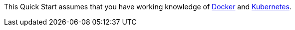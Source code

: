 // Replace the content in <>
// Describe or link to specific knowledge requirements; for example: “familiarity with basic concepts in the areas of networking, database operations, and data encryption” or “familiarity with <software>.”

This Quick Start assumes that you have working knowledge of https://www.docker.com//[Docker] and https://www.kubernetes.io/[Kubernetes].
